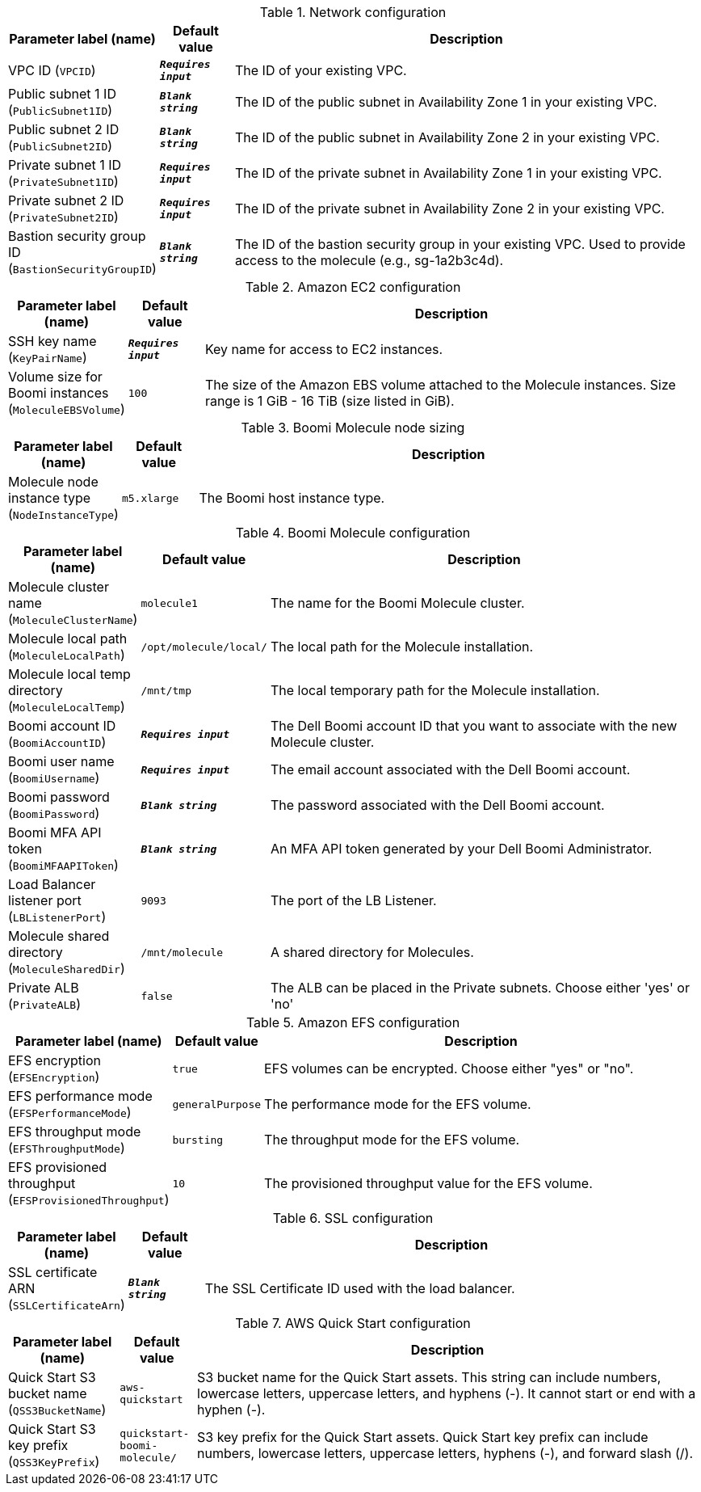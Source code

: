 
.Network configuration
[width="100%",cols="16%,11%,73%",options="header",]
|===
|Parameter label (name) |Default value|Description|VPC ID
(`VPCID`)|`**__Requires input__**`|The ID of your existing VPC.|Public subnet 1 ID
(`PublicSubnet1ID`)|`**__Blank string__**`|The ID of the public subnet in Availability Zone 1 in your existing VPC.|Public subnet 2 ID
(`PublicSubnet2ID`)|`**__Blank string__**`|The ID of the public subnet in Availability Zone 2 in your existing VPC.|Private subnet 1 ID
(`PrivateSubnet1ID`)|`**__Requires input__**`|The ID of the private subnet in Availability Zone 1 in your existing VPC.|Private subnet 2 ID
(`PrivateSubnet2ID`)|`**__Requires input__**`|The ID of the private subnet in Availability Zone 2 in your existing VPC.|Bastion security group ID
(`BastionSecurityGroupID`)|`**__Blank string__**`|The ID of the bastion security group in your existing VPC. Used to provide access to the molecule (e.g., sg-1a2b3c4d).
|===
.Amazon EC2 configuration
[width="100%",cols="16%,11%,73%",options="header",]
|===
|Parameter label (name) |Default value|Description|SSH key name
(`KeyPairName`)|`**__Requires input__**`|Key name for access to EC2 instances.|Volume size for Boomi instances
(`MoleculeEBSVolume`)|`100`|The size of the Amazon EBS volume attached to the Molecule instances. Size range is 1 GiB - 16 TiB (size listed in GiB).
|===
.Boomi Molecule node sizing
[width="100%",cols="16%,11%,73%",options="header",]
|===
|Parameter label (name) |Default value|Description|Molecule node instance type
(`NodeInstanceType`)|`m5.xlarge`|The Boomi host instance type.
|===
.Boomi Molecule configuration
[width="100%",cols="16%,11%,73%",options="header",]
|===
|Parameter label (name) |Default value|Description|Molecule cluster name
(`MoleculeClusterName`)|`molecule1`|The name for the Boomi Molecule cluster.|Molecule local path
(`MoleculeLocalPath`)|`/opt/molecule/local/`|The local path for the Molecule installation.|Molecule local temp directory
(`MoleculeLocalTemp`)|`/mnt/tmp`|The local temporary path for the Molecule installation.|Boomi account ID
(`BoomiAccountID`)|`**__Requires input__**`|The Dell Boomi account ID that you want to associate with the new Molecule cluster.|Boomi user name
(`BoomiUsername`)|`**__Requires input__**`|The email account associated with the Dell Boomi account.|Boomi password
(`BoomiPassword`)|`**__Blank string__**`|The password associated with the Dell Boomi account.|Boomi MFA API token
(`BoomiMFAAPIToken`)|`**__Blank string__**`|An MFA API token generated by your Dell Boomi Administrator.|Load Balancer listener port
(`LBListenerPort`)|`9093`|The port of the LB Listener.|Molecule shared directory
(`MoleculeSharedDir`)|`/mnt/molecule`|A shared directory for Molecules.|Private ALB
(`PrivateALB`)|`false`|The ALB can be placed in the Private subnets. Choose either 'yes' or 'no'
|===
.Amazon EFS configuration
[width="100%",cols="16%,11%,73%",options="header",]
|===
|Parameter label (name) |Default value|Description|EFS encryption
(`EFSEncryption`)|`true`|EFS volumes can be encrypted. Choose either "yes" or "no".|EFS performance mode
(`EFSPerformanceMode`)|`generalPurpose`|The performance mode for the EFS volume.|EFS throughput mode
(`EFSThroughputMode`)|`bursting`|The throughput mode for the EFS volume.|EFS provisioned throughput
(`EFSProvisionedThroughput`)|`10`|The provisioned throughput value for the EFS volume.
|===
.SSL configuration
[width="100%",cols="16%,11%,73%",options="header",]
|===
|Parameter label (name) |Default value|Description|SSL certificate ARN
(`SSLCertificateArn`)|`**__Blank string__**`|The SSL Certificate ID used with the load balancer.
|===
.AWS Quick Start configuration
[width="100%",cols="16%,11%,73%",options="header",]
|===
|Parameter label (name) |Default value|Description|Quick Start S3 bucket name
(`QSS3BucketName`)|`aws-quickstart`|S3 bucket name for the Quick Start assets. This string can include numbers, lowercase letters, uppercase letters, and hyphens (-). It cannot start or end with a hyphen (-).|Quick Start S3 key prefix
(`QSS3KeyPrefix`)|`quickstart-boomi-molecule/`|S3 key prefix for the Quick Start assets. Quick Start key prefix can include numbers, lowercase letters, uppercase letters, hyphens (-), and forward slash (/).
|===